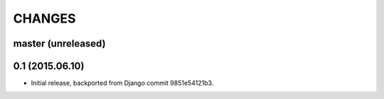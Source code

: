 CHANGES
=======

master (unreleased)
-------------------


0.1 (2015.06.10)
----------------

* Initial release, backported from Django commit 9851e54121b3.
